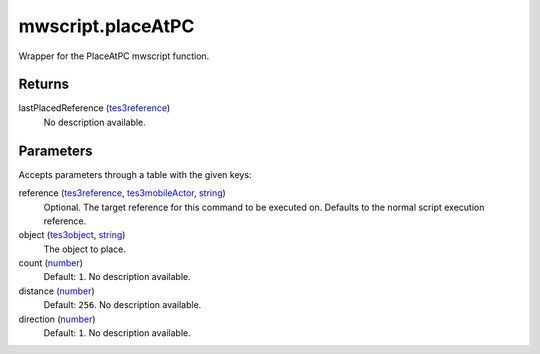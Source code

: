 mwscript.placeAtPC
====================================================================================================

Wrapper for the PlaceAtPC mwscript function.

Returns
----------------------------------------------------------------------------------------------------

lastPlacedReference (`tes3reference`_)
    No description available.

Parameters
----------------------------------------------------------------------------------------------------

Accepts parameters through a table with the given keys:

reference (`tes3reference`_, `tes3mobileActor`_, `string`_)
    Optional. The target reference for this command to be executed on. Defaults to the normal script execution reference.

object (`tes3object`_, `string`_)
    The object to place.

count (`number`_)
    Default: ``1``. No description available.

distance (`number`_)
    Default: ``256``. No description available.

direction (`number`_)
    Default: ``1``. No description available.

.. _`number`: ../../../lua/type/number.html
.. _`string`: ../../../lua/type/string.html
.. _`tes3mobileActor`: ../../../lua/type/tes3mobileActor.html
.. _`tes3object`: ../../../lua/type/tes3object.html
.. _`tes3reference`: ../../../lua/type/tes3reference.html
